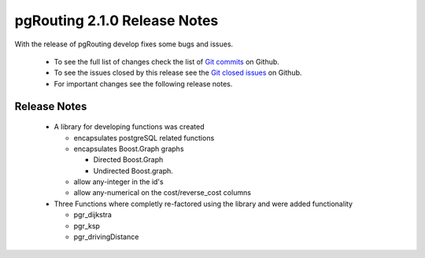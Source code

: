 .. 
   ****************************************************************************
    pgRouting Manual
    Copyright(c) pgRouting Contributors

    This documentation is licensed under a Creative Commons Attribution-Share  
    Alike 3.0 License: http://creativecommons.org/licenses/by-sa/3.0/
   ****************************************************************************

.. _changelog_2_1_0:

pgRouting 2.1.0 Release Notes
===============================================================================

With the release of pgRouting develop fixes some bugs and issues.

 - To see the full list of changes check the list of `Git commits <https://github.com/pgRouting/pgrouting/commits>`_ on Github.
 - To see the issues closed by this release see the `Git closed issues <https://github.com/pgRouting/pgrouting/issues?q=is%3Aissue+milestone%3A%22Release+2.1.0%22+is%3Aclosed>`_ on Github.
 - For important changes see the following release notes.

..



Release Notes
-------------------------------------------------------------------------------

 - A library for developing functions was created

   - encapsulates postgreSQL related functions
   - encapsulates Boost.Graph graphs

     - Directed Boost.Graph 
     - Undirected Boost.graph.

   - allow any-integer in the id's
   - allow any-numerical on the cost/reverse_cost columns

 - Three Functions where completly re-factored using the library and were added functionality

   - pgr_dijkstra
   - pgr_ksp
   - pgr_drivingDistance

